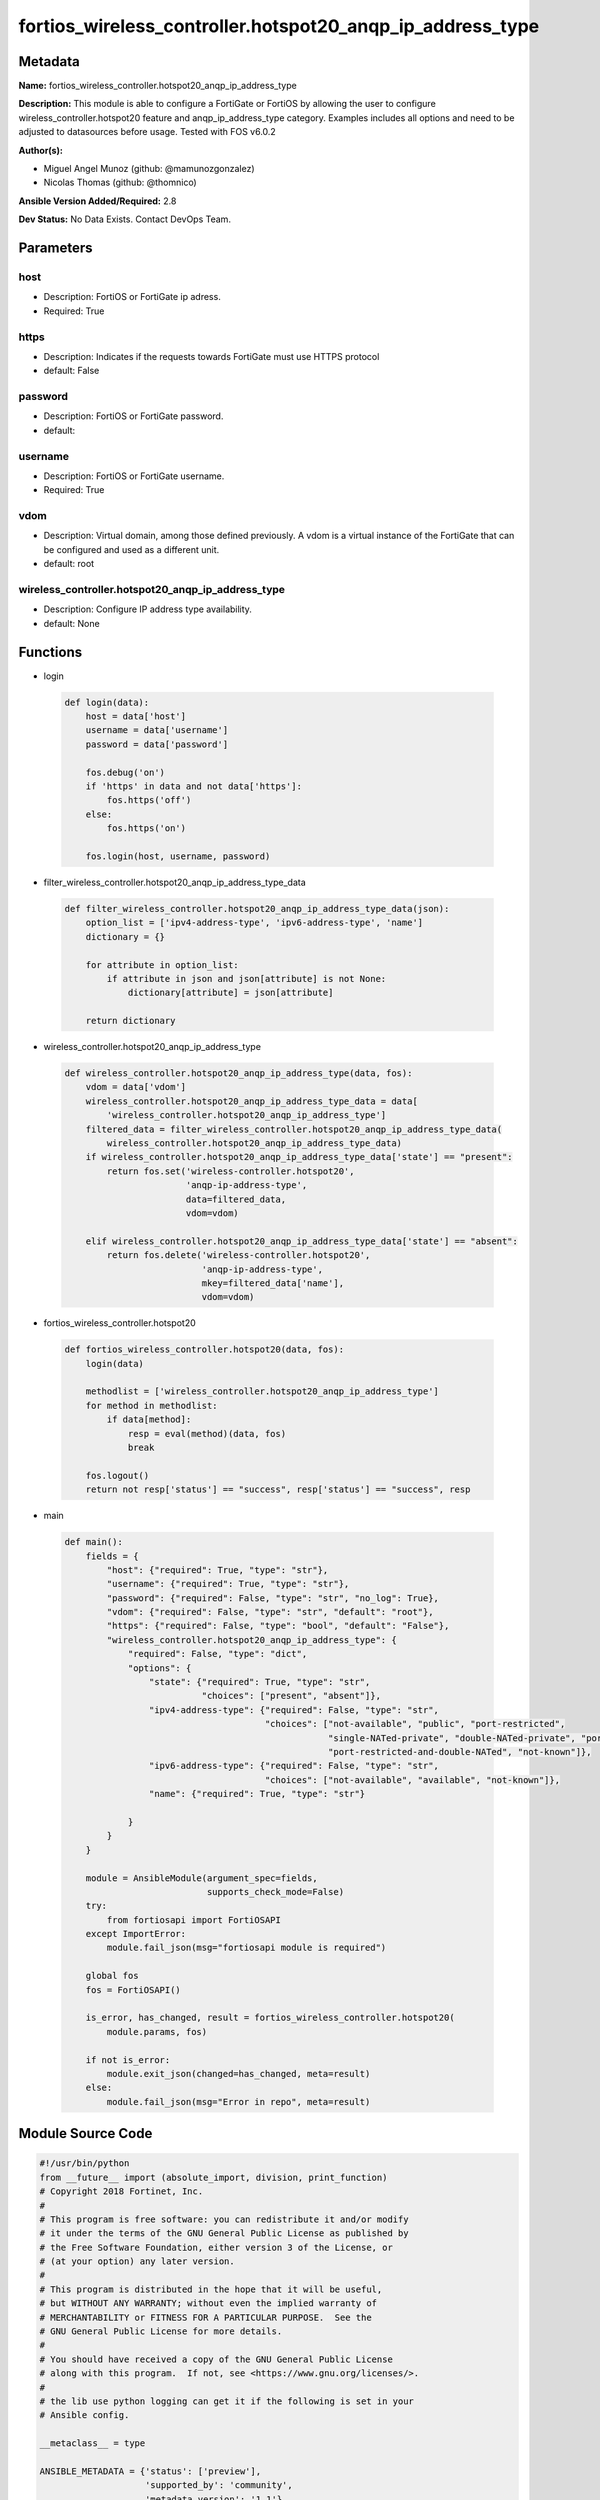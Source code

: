 ==========================================================
fortios_wireless_controller.hotspot20_anqp_ip_address_type
==========================================================


Metadata
--------




**Name:** fortios_wireless_controller.hotspot20_anqp_ip_address_type

**Description:** This module is able to configure a FortiGate or FortiOS by allowing the user to configure wireless_controller.hotspot20 feature and anqp_ip_address_type category. Examples includes all options and need to be adjusted to datasources before usage. Tested with FOS v6.0.2


**Author(s):** 

- Miguel Angel Munoz (github: @mamunozgonzalez)

- Nicolas Thomas (github: @thomnico)



**Ansible Version Added/Required:** 2.8

**Dev Status:** No Data Exists. Contact DevOps Team.

Parameters
----------

host
++++

- Description: FortiOS or FortiGate ip adress.

  

- Required: True

https
+++++

- Description: Indicates if the requests towards FortiGate must use HTTPS protocol

  

- default: False

password
++++++++

- Description: FortiOS or FortiGate password.

  

- default: 

username
++++++++

- Description: FortiOS or FortiGate username.

  

- Required: True

vdom
++++

- Description: Virtual domain, among those defined previously. A vdom is a virtual instance of the FortiGate that can be configured and used as a different unit.

  

- default: root

wireless_controller.hotspot20_anqp_ip_address_type
++++++++++++++++++++++++++++++++++++++++++++++++++

- Description: Configure IP address type availability.

  

- default: None




Functions
---------




- login

 .. code-block:: python

    def login(data):
        host = data['host']
        username = data['username']
        password = data['password']
    
        fos.debug('on')
        if 'https' in data and not data['https']:
            fos.https('off')
        else:
            fos.https('on')
    
        fos.login(host, username, password)
    
    

- filter_wireless_controller.hotspot20_anqp_ip_address_type_data

 .. code-block:: python

    def filter_wireless_controller.hotspot20_anqp_ip_address_type_data(json):
        option_list = ['ipv4-address-type', 'ipv6-address-type', 'name']
        dictionary = {}
    
        for attribute in option_list:
            if attribute in json and json[attribute] is not None:
                dictionary[attribute] = json[attribute]
    
        return dictionary
    
    

- wireless_controller.hotspot20_anqp_ip_address_type

 .. code-block:: python

    def wireless_controller.hotspot20_anqp_ip_address_type(data, fos):
        vdom = data['vdom']
        wireless_controller.hotspot20_anqp_ip_address_type_data = data[
            'wireless_controller.hotspot20_anqp_ip_address_type']
        filtered_data = filter_wireless_controller.hotspot20_anqp_ip_address_type_data(
            wireless_controller.hotspot20_anqp_ip_address_type_data)
        if wireless_controller.hotspot20_anqp_ip_address_type_data['state'] == "present":
            return fos.set('wireless-controller.hotspot20',
                           'anqp-ip-address-type',
                           data=filtered_data,
                           vdom=vdom)
    
        elif wireless_controller.hotspot20_anqp_ip_address_type_data['state'] == "absent":
            return fos.delete('wireless-controller.hotspot20',
                              'anqp-ip-address-type',
                              mkey=filtered_data['name'],
                              vdom=vdom)
    
    

- fortios_wireless_controller.hotspot20

 .. code-block:: python

    def fortios_wireless_controller.hotspot20(data, fos):
        login(data)
    
        methodlist = ['wireless_controller.hotspot20_anqp_ip_address_type']
        for method in methodlist:
            if data[method]:
                resp = eval(method)(data, fos)
                break
    
        fos.logout()
        return not resp['status'] == "success", resp['status'] == "success", resp
    
    

- main

 .. code-block:: python

    def main():
        fields = {
            "host": {"required": True, "type": "str"},
            "username": {"required": True, "type": "str"},
            "password": {"required": False, "type": "str", "no_log": True},
            "vdom": {"required": False, "type": "str", "default": "root"},
            "https": {"required": False, "type": "bool", "default": "False"},
            "wireless_controller.hotspot20_anqp_ip_address_type": {
                "required": False, "type": "dict",
                "options": {
                    "state": {"required": True, "type": "str",
                              "choices": ["present", "absent"]},
                    "ipv4-address-type": {"required": False, "type": "str",
                                          "choices": ["not-available", "public", "port-restricted",
                                                      "single-NATed-private", "double-NATed-private", "port-restricted-and-single-NATed",
                                                      "port-restricted-and-double-NATed", "not-known"]},
                    "ipv6-address-type": {"required": False, "type": "str",
                                          "choices": ["not-available", "available", "not-known"]},
                    "name": {"required": True, "type": "str"}
    
                }
            }
        }
    
        module = AnsibleModule(argument_spec=fields,
                               supports_check_mode=False)
        try:
            from fortiosapi import FortiOSAPI
        except ImportError:
            module.fail_json(msg="fortiosapi module is required")
    
        global fos
        fos = FortiOSAPI()
    
        is_error, has_changed, result = fortios_wireless_controller.hotspot20(
            module.params, fos)
    
        if not is_error:
            module.exit_json(changed=has_changed, meta=result)
        else:
            module.fail_json(msg="Error in repo", meta=result)
    
    



Module Source Code
------------------

.. code-block:: python

    #!/usr/bin/python
    from __future__ import (absolute_import, division, print_function)
    # Copyright 2018 Fortinet, Inc.
    #
    # This program is free software: you can redistribute it and/or modify
    # it under the terms of the GNU General Public License as published by
    # the Free Software Foundation, either version 3 of the License, or
    # (at your option) any later version.
    #
    # This program is distributed in the hope that it will be useful,
    # but WITHOUT ANY WARRANTY; without even the implied warranty of
    # MERCHANTABILITY or FITNESS FOR A PARTICULAR PURPOSE.  See the
    # GNU General Public License for more details.
    #
    # You should have received a copy of the GNU General Public License
    # along with this program.  If not, see <https://www.gnu.org/licenses/>.
    #
    # the lib use python logging can get it if the following is set in your
    # Ansible config.
    
    __metaclass__ = type
    
    ANSIBLE_METADATA = {'status': ['preview'],
                        'supported_by': 'community',
                        'metadata_version': '1.1'}
    
    DOCUMENTATION = '''
    ---
    module: fortios_wireless_controller.hotspot20_anqp_ip_address_type
    short_description: Configure IP address type availability.
    description:
        - This module is able to configure a FortiGate or FortiOS by
          allowing the user to configure wireless_controller.hotspot20 feature and anqp_ip_address_type category.
          Examples includes all options and need to be adjusted to datasources before usage.
          Tested with FOS v6.0.2
    version_added: "2.8"
    author:
        - Miguel Angel Munoz (@mamunozgonzalez)
        - Nicolas Thomas (@thomnico)
    notes:
        - Requires fortiosapi library developed by Fortinet
        - Run as a local_action in your playbook
    requirements:
        - fortiosapi>=0.9.8
    options:
        host:
           description:
                - FortiOS or FortiGate ip adress.
           required: true
        username:
            description:
                - FortiOS or FortiGate username.
            required: true
        password:
            description:
                - FortiOS or FortiGate password.
            default: ""
        vdom:
            description:
                - Virtual domain, among those defined previously. A vdom is a
                  virtual instance of the FortiGate that can be configured and
                  used as a different unit.
            default: root
        https:
            description:
                - Indicates if the requests towards FortiGate must use HTTPS
                  protocol
            type: bool
            default: false
        wireless_controller.hotspot20_anqp_ip_address_type:
            description:
                - Configure IP address type availability.
            default: null
            suboptions:
                state:
                    description:
                        - Indicates whether to create or remove the object
                    choices:
                        - present
                        - absent
                ipv4-address-type:
                    description:
                        - IPv4 address type.
                    choices:
                        - not-available
                        - public
                        - port-restricted
                        - single-NATed-private
                        - double-NATed-private
                        - port-restricted-and-single-NATed
                        - port-restricted-and-double-NATed
                        - not-known
                ipv6-address-type:
                    description:
                        - IPv6 address type.
                    choices:
                        - not-available
                        - available
                        - not-known
                name:
                    description:
                        - IP type name.
                    required: true
    '''
    
    EXAMPLES = '''
    - hosts: localhost
      vars:
       host: "192.168.122.40"
       username: "admin"
       password: ""
       vdom: "root"
      tasks:
      - name: Configure IP address type availability.
        fortios_wireless_controller.hotspot20_anqp_ip_address_type:
          host:  "{{ host }}"
          username: "{{ username }}"
          password: "{{ password }}"
          vdom:  "{{ vdom }}"
          wireless_controller.hotspot20_anqp_ip_address_type:
            state: "present"
            ipv4-address-type: "not-available"
            ipv6-address-type: "not-available"
            name: "default_name_5"
    '''
    
    RETURN = '''
    build:
      description: Build number of the fortigate image
      returned: always
      type: string
      sample: '1547'
    http_method:
      description: Last method used to provision the content into FortiGate
      returned: always
      type: string
      sample: 'PUT'
    http_status:
      description: Last result given by FortiGate on last operation applied
      returned: always
      type: string
      sample: "200"
    mkey:
      description: Master key (id) used in the last call to FortiGate
      returned: success
      type: string
      sample: "key1"
    name:
      description: Name of the table used to fulfill the request
      returned: always
      type: string
      sample: "urlfilter"
    path:
      description: Path of the table used to fulfill the request
      returned: always
      type: string
      sample: "webfilter"
    revision:
      description: Internal revision number
      returned: always
      type: string
      sample: "17.0.2.10658"
    serial:
      description: Serial number of the unit
      returned: always
      type: string
      sample: "FGVMEVYYQT3AB5352"
    status:
      description: Indication of the operation's result
      returned: always
      type: string
      sample: "success"
    vdom:
      description: Virtual domain used
      returned: always
      type: string
      sample: "root"
    version:
      description: Version of the FortiGate
      returned: always
      type: string
      sample: "v5.6.3"
    
    '''
    
    from ansible.module_utils.basic import AnsibleModule
    
    fos = None
    
    
    def login(data):
        host = data['host']
        username = data['username']
        password = data['password']
    
        fos.debug('on')
        if 'https' in data and not data['https']:
            fos.https('off')
        else:
            fos.https('on')
    
        fos.login(host, username, password)
    
    
    def filter_wireless_controller.hotspot20_anqp_ip_address_type_data(json):
        option_list = ['ipv4-address-type', 'ipv6-address-type', 'name']
        dictionary = {}
    
        for attribute in option_list:
            if attribute in json and json[attribute] is not None:
                dictionary[attribute] = json[attribute]
    
        return dictionary
    
    
    def wireless_controller.hotspot20_anqp_ip_address_type(data, fos):
        vdom = data['vdom']
        wireless_controller.hotspot20_anqp_ip_address_type_data = data[
            'wireless_controller.hotspot20_anqp_ip_address_type']
        filtered_data = filter_wireless_controller.hotspot20_anqp_ip_address_type_data(
            wireless_controller.hotspot20_anqp_ip_address_type_data)
        if wireless_controller.hotspot20_anqp_ip_address_type_data['state'] == "present":
            return fos.set('wireless-controller.hotspot20',
                           'anqp-ip-address-type',
                           data=filtered_data,
                           vdom=vdom)
    
        elif wireless_controller.hotspot20_anqp_ip_address_type_data['state'] == "absent":
            return fos.delete('wireless-controller.hotspot20',
                              'anqp-ip-address-type',
                              mkey=filtered_data['name'],
                              vdom=vdom)
    
    
    def fortios_wireless_controller.hotspot20(data, fos):
        login(data)
    
        methodlist = ['wireless_controller.hotspot20_anqp_ip_address_type']
        for method in methodlist:
            if data[method]:
                resp = eval(method)(data, fos)
                break
    
        fos.logout()
        return not resp['status'] == "success", resp['status'] == "success", resp
    
    
    def main():
        fields = {
            "host": {"required": True, "type": "str"},
            "username": {"required": True, "type": "str"},
            "password": {"required": False, "type": "str", "no_log": True},
            "vdom": {"required": False, "type": "str", "default": "root"},
            "https": {"required": False, "type": "bool", "default": "False"},
            "wireless_controller.hotspot20_anqp_ip_address_type": {
                "required": False, "type": "dict",
                "options": {
                    "state": {"required": True, "type": "str",
                              "choices": ["present", "absent"]},
                    "ipv4-address-type": {"required": False, "type": "str",
                                          "choices": ["not-available", "public", "port-restricted",
                                                      "single-NATed-private", "double-NATed-private", "port-restricted-and-single-NATed",
                                                      "port-restricted-and-double-NATed", "not-known"]},
                    "ipv6-address-type": {"required": False, "type": "str",
                                          "choices": ["not-available", "available", "not-known"]},
                    "name": {"required": True, "type": "str"}
    
                }
            }
        }
    
        module = AnsibleModule(argument_spec=fields,
                               supports_check_mode=False)
        try:
            from fortiosapi import FortiOSAPI
        except ImportError:
            module.fail_json(msg="fortiosapi module is required")
    
        global fos
        fos = FortiOSAPI()
    
        is_error, has_changed, result = fortios_wireless_controller.hotspot20(
            module.params, fos)
    
        if not is_error:
            module.exit_json(changed=has_changed, meta=result)
        else:
            module.fail_json(msg="Error in repo", meta=result)
    
    
    if __name__ == '__main__':
        main()


